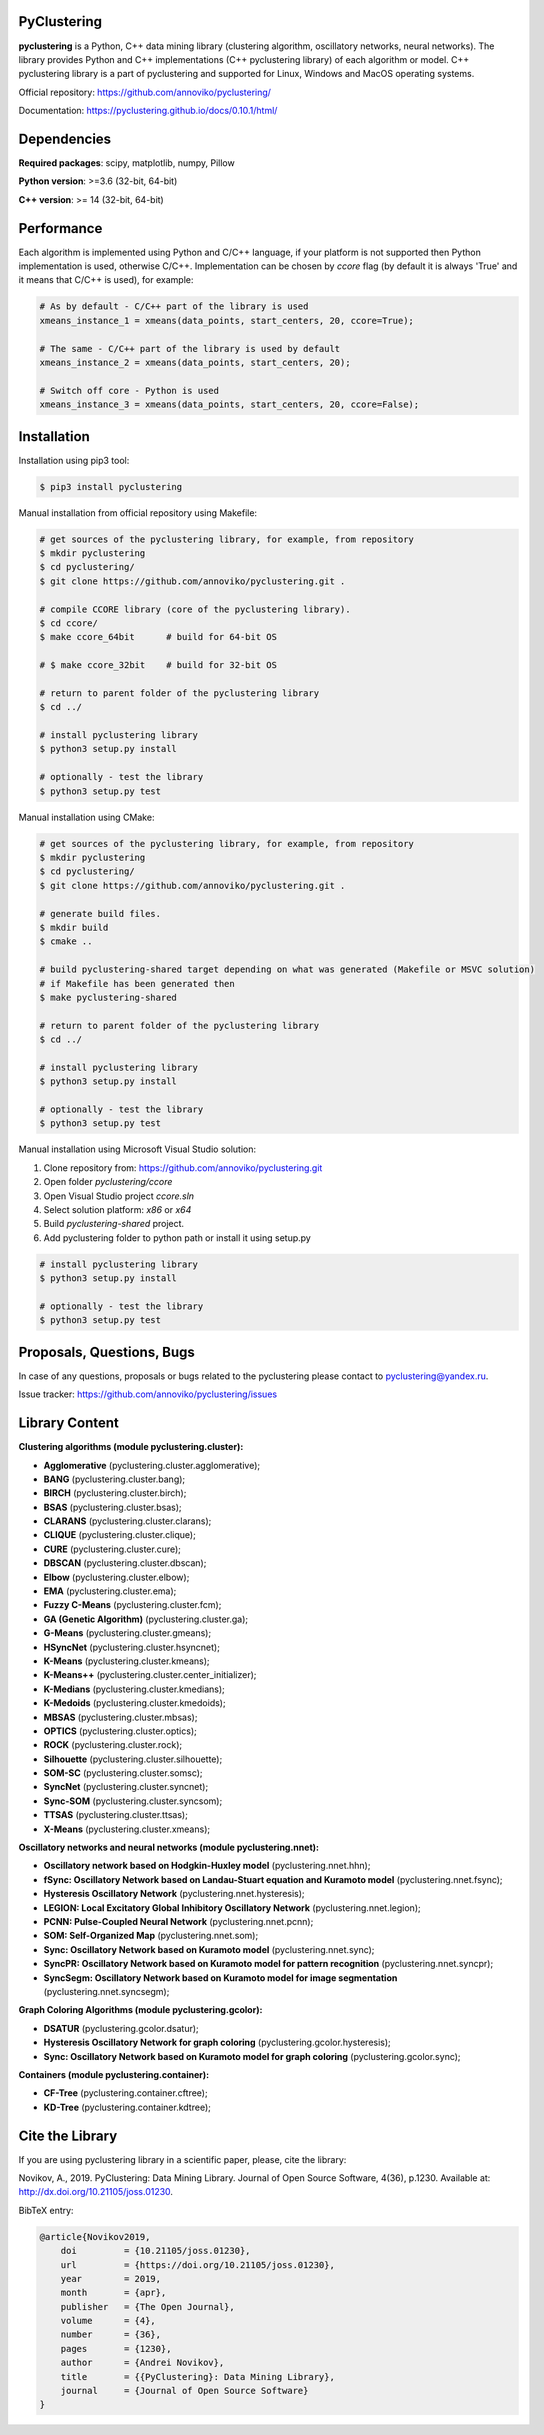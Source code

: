 |JOSS|

PyClustering
============

**pyclustering** is a Python, C++ data mining library (clustering
algorithm, oscillatory networks, neural networks). The library provides
Python and C++ implementations (C++ pyclustering library) of each algorithm or
model. C++ pyclustering library is a part of pyclustering and supported for
Linux, Windows and MacOS operating systems.

Official repository: https://github.com/annoviko/pyclustering/

Documentation: https://pyclustering.github.io/docs/0.10.1/html/


Dependencies
============

**Required packages**: scipy, matplotlib, numpy, Pillow

**Python version**: >=3.6 (32-bit, 64-bit)

**C++ version**: >= 14 (32-bit, 64-bit)


Performance
===========

Each algorithm is implemented using Python and C/C++ language, if your platform is not supported then Python
implementation is used, otherwise C/C++. Implementation can be chosen by `ccore` flag (by default it is always
'True' and it means that C/C++ is used), for example:

.. code:: python

    # As by default - C/C++ part of the library is used
    xmeans_instance_1 = xmeans(data_points, start_centers, 20, ccore=True);

    # The same - C/C++ part of the library is used by default
    xmeans_instance_2 = xmeans(data_points, start_centers, 20);

    # Switch off core - Python is used
    xmeans_instance_3 = xmeans(data_points, start_centers, 20, ccore=False);


Installation
============

Installation using pip3 tool:

.. code:: bash

    $ pip3 install pyclustering

Manual installation from official repository using Makefile:

.. code:: bash

    # get sources of the pyclustering library, for example, from repository
    $ mkdir pyclustering
    $ cd pyclustering/
    $ git clone https://github.com/annoviko/pyclustering.git .

    # compile CCORE library (core of the pyclustering library).
    $ cd ccore/
    $ make ccore_64bit      # build for 64-bit OS

    # $ make ccore_32bit    # build for 32-bit OS

    # return to parent folder of the pyclustering library
    $ cd ../

    # install pyclustering library
    $ python3 setup.py install

    # optionally - test the library
    $ python3 setup.py test

Manual installation using CMake:

.. code:: bash

    # get sources of the pyclustering library, for example, from repository
    $ mkdir pyclustering
    $ cd pyclustering/
    $ git clone https://github.com/annoviko/pyclustering.git .

    # generate build files.
    $ mkdir build
    $ cmake ..

    # build pyclustering-shared target depending on what was generated (Makefile or MSVC solution)
    # if Makefile has been generated then
    $ make pyclustering-shared

    # return to parent folder of the pyclustering library
    $ cd ../

    # install pyclustering library
    $ python3 setup.py install

    # optionally - test the library
    $ python3 setup.py test

Manual installation using Microsoft Visual Studio solution:

1. Clone repository from: https://github.com/annoviko/pyclustering.git
2. Open folder `pyclustering/ccore`
3. Open Visual Studio project `ccore.sln`
4. Select solution platform: `x86` or `x64`
5. Build `pyclustering-shared` project.
6. Add pyclustering folder to python path or install it using setup.py

.. code:: bash

    # install pyclustering library
    $ python3 setup.py install

    # optionally - test the library
    $ python3 setup.py test


Proposals, Questions, Bugs
==========================

In case of any questions, proposals or bugs related to the pyclustering
please contact to pyclustering@yandex.ru.

Issue tracker: https://github.com/annoviko/pyclustering/issues


Library Content
===============

**Clustering algorithms (module pyclustering.cluster):** 

- **Agglomerative** (pyclustering.cluster.agglomerative);
- **BANG** (pyclustering.cluster.bang);
- **BIRCH** (pyclustering.cluster.birch);
- **BSAS** (pyclustering.cluster.bsas);
- **CLARANS** (pyclustering.cluster.clarans);
- **CLIQUE** (pyclustering.cluster.clique);
- **CURE** (pyclustering.cluster.cure);
- **DBSCAN** (pyclustering.cluster.dbscan);
- **Elbow** (pyclustering.cluster.elbow);
- **EMA** (pyclustering.cluster.ema);
- **Fuzzy C-Means** (pyclustering.cluster.fcm);
- **GA (Genetic Algorithm)** (pyclustering.cluster.ga);
- **G-Means** (pyclustering.cluster.gmeans);
- **HSyncNet** (pyclustering.cluster.hsyncnet);
- **K-Means** (pyclustering.cluster.kmeans);
- **K-Means++** (pyclustering.cluster.center_initializer);
- **K-Medians** (pyclustering.cluster.kmedians);
- **K-Medoids** (pyclustering.cluster.kmedoids);
- **MBSAS** (pyclustering.cluster.mbsas);
- **OPTICS** (pyclustering.cluster.optics);
- **ROCK** (pyclustering.cluster.rock);
- **Silhouette** (pyclustering.cluster.silhouette);
- **SOM-SC** (pyclustering.cluster.somsc);
- **SyncNet** (pyclustering.cluster.syncnet);
- **Sync-SOM** (pyclustering.cluster.syncsom);
- **TTSAS** (pyclustering.cluster.ttsas);
- **X-Means** (pyclustering.cluster.xmeans);


**Oscillatory networks and neural networks (module pyclustering.nnet):**

- **Oscillatory network based on Hodgkin-Huxley model** (pyclustering.nnet.hhn);
- **fSync: Oscillatory Network based on Landau-Stuart equation and Kuramoto model** (pyclustering.nnet.fsync);
- **Hysteresis Oscillatory Network** (pyclustering.nnet.hysteresis);
- **LEGION: Local Excitatory Global Inhibitory Oscillatory Network** (pyclustering.nnet.legion);
- **PCNN: Pulse-Coupled Neural Network** (pyclustering.nnet.pcnn);
- **SOM: Self-Organized Map** (pyclustering.nnet.som);
- **Sync: Oscillatory Network based on Kuramoto model** (pyclustering.nnet.sync);
- **SyncPR: Oscillatory Network based on Kuramoto model for pattern recognition** (pyclustering.nnet.syncpr);
- **SyncSegm: Oscillatory Network based on Kuramoto model for image segmentation** (pyclustering.nnet.syncsegm);

**Graph Coloring Algorithms (module pyclustering.gcolor):**

- **DSATUR** (pyclustering.gcolor.dsatur);
- **Hysteresis Oscillatory Network for graph coloring** (pyclustering.gcolor.hysteresis);
- **Sync: Oscillatory Network based on Kuramoto model for graph coloring** (pyclustering.gcolor.sync);

**Containers (module pyclustering.container):**

- **CF-Tree** (pyclustering.container.cftree);
- **KD-Tree** (pyclustering.container.kdtree);


Cite the Library
================

If you are using pyclustering library in a scientific paper, please, cite the library:

Novikov, A., 2019. PyClustering: Data Mining Library. Journal of Open Source Software, 4(36), p.1230. Available at: http://dx.doi.org/10.21105/joss.01230.

BibTeX entry:

.. code::

    @article{Novikov2019,
        doi         = {10.21105/joss.01230},
        url         = {https://doi.org/10.21105/joss.01230},
        year        = 2019,
        month       = {apr},
        publisher   = {The Open Journal},
        volume      = {4},
        number      = {36},
        pages       = {1230},
        author      = {Andrei Novikov},
        title       = {{PyClustering}: Data Mining Library},
        journal     = {Journal of Open Source Software}
    }



.. |JOSS| image:: http://joss.theoj.org/papers/10.21105/joss.01230/status.svg
   :target: https://doi.org/10.21105/joss.01230
